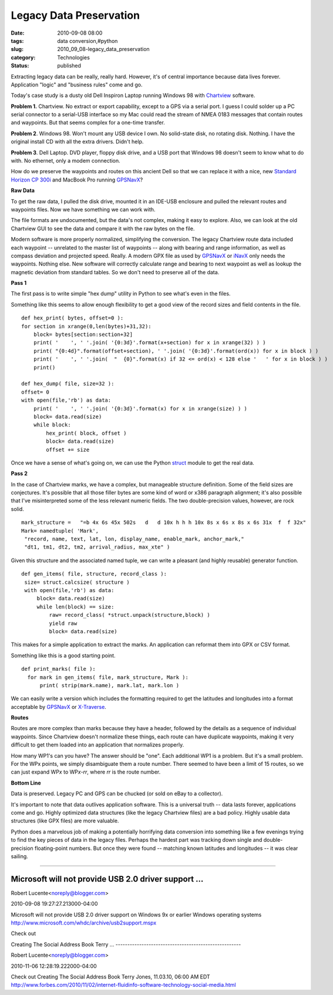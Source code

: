 Legacy Data Preservation
========================

:date: 2010-09-08 08:00
:tags: data conversion,#python
:slug: 2010_09_08-legacy_data_preservation
:category: Technologies
:status: published

Extracting legacy data can be really, really hard. However, it's of
central importance because data lives forever. Application "logic" and
"business rules" come and go.

Today's case study is a dusty old Dell Inspiron Laptop running
Windows 98 with
`Chartview <http://www.nobeltec.com/support/suppot_notice.asp>`__
software.

**Problem 1.** Chartview. No extract or export capability, except
to a GPS via a serial port. I guess I could solder up a PC serial
connector to a serial-USB interface so my Mac could read the
stream of NMEA 0183 messages that contain routes and waypoints.
But that seems complex for a one-time transfer.

**Problem 2**. Windows 98. Won't mount any USB device I own. No
solid-state disk, no rotating disk. Nothing. I have the original
install CD with all the extra drivers. Didn't help.

**Problem 3**. Dell Laptop. DVD player, floppy disk drive, and a
USB port that Windows 98 doesn't seem to know what to do with. No
ethernet, only a modem connection.

How do we preserve the waypoints and routes on this ancient Dell
so that we can replace it with a nice, new `Standard Horizon CP
300i <http://www.standardhorizon.com/indexVS.cfm?cmd=DisplayProducts&ProdCatID=84&encProdID=786FA3B62DC4B9B5DD197438F18995CD&DivisionID=3&isArchived=0>`__
and MacBook Pro running `GPSNavX <http://www.gpsnavx.com>`__?

**Raw Data**

To get the raw data, I pulled the disk drive, mounted it in an
IDE-USB enclosure and pulled the relevant routes and waypoints
files. Now we have something we can work with.

The file formats are undocumented, but the data's not complex,
making it easy to explore. Also, we can look at the old Chartview
GUI to see the data and compare it with the raw bytes on the file.

Modern software is more properly normalized, simplifying the
conversion. The legacy Chartview route data included each waypoint
-- unrelated to the master list of waypoints -- along with bearing
and range information, as well as compass deviation and projected
speed. Really. A modern GPX file as used by
`GPSNavX <http://www.gpsnavx.com/>`__ or
`iNavX <http://www.inavx.com/>`__ only needs the waypoints.
Nothing else. New software will correctly calculate range and
bearing to next waypoint as well as lookup the magnetic deviation
from standard tables. So we don't need to preserve all of the
data.

**Pass 1**

The first pass is to write simple "hex dump" utility in Python to
see what's even in the files.

Something like this seems to allow enough flexibility to get a
good view of the record sizes and field contents in the file.

::

     def hex_print( bytes, offset=0 ):
     for section in xrange(0,len(bytes)+31,32):
         block= bytes[section:section+32]
         print( '    ', ' '.join( '{0:3d}'.format(x+section) for x in xrange(32) ) )
         print( "{0:4d}".format(offset+section), ' '.join( '{0:3d}'.format(ord(x)) for x in block ) )
         print( '    ', ' '.join(  "  {0}".format(x) if 32 <= ord(x) < 128 else '   ' for x in block ) )
         print()

     def hex_dump( file, size=32 ):
     offset= 0
     with open(file,'rb') as data:
         print( '    ', ' '.join( '{0:3d}'.format(x) for x in xrange(size) ) )
         block= data.read(size)
         while block:
             hex_print( block, offset )
             block= data.read(size)
             offset += size

Once we have a sense of what's going on, we can use the Python
`struct <http://docs.python.org/library/struct.html>`__ module to
get the real data.

**Pass 2**

In the case of Chartview marks, we have a complex, but manageable
structure definition. Some of the field sizes are conjectures.
It's possible that all those filler bytes are some kind of word or
x386 paragraph alignment; it's also possible that I've
misinterpreted some of the less relevant numeric fields. The two
double-precision values, however, are rock solid.

::

     mark_structure =   "=b 4x 6s 45x 502s   d   d 10x h h h 10x 8s x 6s x 8s x 6s 31x  f  f 32x"
     Mark= namedtuple( 'Mark',
      "record, name, text, lat, lon, display_name, enable_mark, anchor_mark,"
      "dt1, tm1, dt2, tm2, arrival_radius, max_xte" )

Given this structure and the associated named tuple, we can write
a pleasant (and highly reusable) generator function.

::

     def gen_items( file, structure, record_class ):
      size= struct.calcsize( structure )
      with open(file,'rb') as data:
          block= data.read(size)
          while len(block) == size:
              raw= record_class( *struct.unpack(structure,block) )
              yield raw
              block= data.read(size)

This makes for a simple application to extract the marks. An
application can reformat them into GPX or CSV format.

Something like this is a good starting point.

::

     def print_marks( file ):
       for mark in gen_items( file, mark_structure, Mark ):
           print( strip(mark.name), mark.lat, mark.lon )

We can easily write a version which includes the formatting
required to get the latitudes and longitudes into a format
acceptable by `GPSNavX <http://www.gpsnavx.com/>`__ or
`X-Traverse <http://www.x-traverse.com/>`__.

**Routes**

Routes are more complex than marks because they have a header,
followed by the details as a sequence of individual waypoints.
Since Chartview doesn't normalize these things, each route can
have duplicate waypoints, making it very difficult to get them
loaded into an application that normalizes properly.

How many WP1's can you have? The answer should be "one". Each
additional WP1 is a problem. But it's a small problem. For the WPx
points, we simply disambiguate them a route number. There seemed
to have been a limit of 15 routes, so we can just expand WP\ *x*
to WP\ *x*-*rr*, where *rr* is the route number.

**Bottom Line**

Data is preserved. Legacy PC and GPS can be chucked (or sold on
eBay to a collector).

It's important to note that data outlives application software.
This is a universal truth -- data lasts forever, applications come
and go. Highly optimized data structures (like the legacy
Chartview files) are a bad policy. Highly usable data structures
(like GPX files) are more valuable.

Python does a marvelous job of making a potentially horrifying
data conversion into something like a few evenings trying to find
the key pieces of data in the legacy files. Perhaps the hardest
part was tracking down single and double-precision floating-point
numbers. But once they were found -- matching known latitudes and
longitudes -- it was clear sailing.



-----

Microsoft will not provide USB 2.0 driver support ...
-----------------------------------------------------

Robert Lucente<noreply@blogger.com>

2010-09-08 19:27:27.213000-04:00

Microsoft will not provide USB 2.0 driver support on Windows 9x or
earlier Windows operating systems
http://www.microsoft.com/whdc/archive/usb2support.mspx


Check out

Creating The Social Address Book
Terry ...
-----------------------------------------------------

Robert Lucente<noreply@blogger.com>

2010-11-06 12:28:19.222000-04:00

Check out
Creating The Social Address Book
Terry Jones, 11.03.10, 06:00 AM EDT
http://www.forbes.com/2010/11/02/internet-fluidinfo-software-technology-social-media.html





